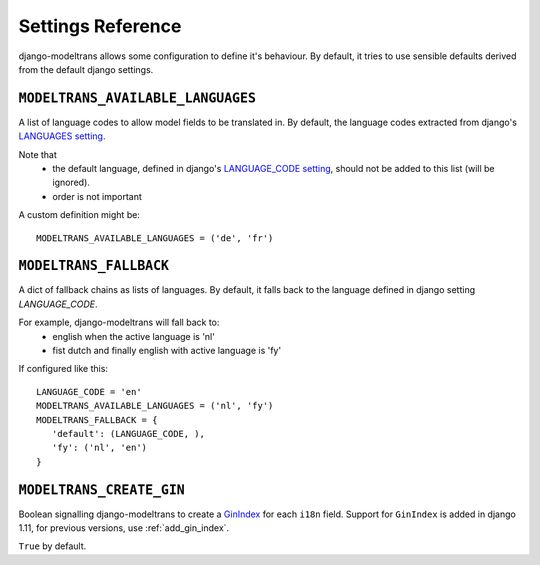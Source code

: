 Settings Reference
==================

django-modeltrans allows some configuration to define it's behaviour.
By default, it tries to use sensible defaults derived from the default django settings.

``MODELTRANS_AVAILABLE_LANGUAGES``
----------------------------------
A list of language codes to allow model fields to be translated in. By default,
the language codes extracted from django's `LANGUAGES setting <https://docs.djangoproject.com/en/stable/ref/settings/#languages>`_.

Note that
 - the default language, defined in django's `LANGUAGE_CODE setting <https://docs.djangoproject.com/en/stable/ref/settings/#language-code>`_,
   should not be added to this list (will be ignored).
 - order is not important

A custom definition might be::

    MODELTRANS_AVAILABLE_LANGUAGES = ('de', 'fr')


``MODELTRANS_FALLBACK``
-----------------------
A dict of fallback chains as lists of languages. By default, it falls back to the language defined in django setting `LANGUAGE_CODE`.

For example, django-modeltrans will fall back to:
 - english when the active language is 'nl'
 - fist dutch and finally english with active language is 'fy'

If configured like this::

    LANGUAGE_CODE = 'en'
    MODELTRANS_AVAILABLE_LANGUAGES = ('nl', 'fy')
    MODELTRANS_FALLBACK = {
       'default': (LANGUAGE_CODE, ),
       'fy': ('nl', 'en')
    }


``MODELTRANS_CREATE_GIN``
-------------------------
Boolean signalling django-modeltrans to create a `GinIndex <https://docs.djangoproject.com/en/stable/ref/contrib/postgres/indexes/#ginindex>`_
for each ``i18n`` field.
Support for ``GinIndex`` is added in django 1.11, for previous versions,
use :ref:`add_gin_index`.

``True`` by default.
